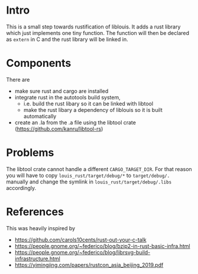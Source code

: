 * Intro
This is a small step towards rustification of liblouis. It adds a rust
library which just implements one tiny function. The function will
then be declared as ~extern~ in C and the rust library will be linked
in.

* Components
There are 
- make sure rust and cargo are installed
- integrate rust in the autotools build system,
  - i.e. build the rust libary so it can be linked with libtool
  - make the rust libary a dependency of liblouis so it is built
    automatically
- create an .la from the .a file using the libtool crate (https://github.com/kanru/libtool-rs)

* Problems
The libtool crate cannot handle a different ~CARGO_TARGET_DIR~. For
that reason you will have to copy ~louis_rust/target/debug/*~ to
~target/debug/.~ manually and change the symlink in
~louis_rust/target/debug/.libs~ accordingly.

* References
This was heavily inspired by
- https://github.com/carols10cents/rust-out-your-c-talk
- https://people.gnome.org/~federico/blog/bzip2-in-rust-basic-infra.html
- https://people.gnome.org/~federico/blog/librsvg-build-infrastructure.html
- https://yimingjing.com/papers/rustcon_asia_beijing_2019.pdf

